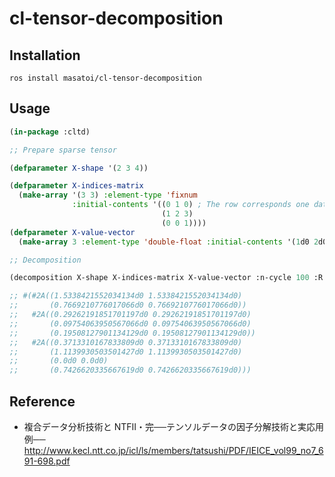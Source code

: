 * cl-tensor-decomposition

** Installation
#+BEGIN_SRC 
ros install masatoi/cl-tensor-decomposition
#+END_SRC

** Usage
#+BEGIN_SRC lisp
(in-package :cltd)

;; Prepare sparse tensor

(defparameter X-shape '(2 3 4))

(defparameter X-indices-matrix
  (make-array '(3 3) :element-type 'fixnum
              :initial-contents '((0 1 0) ; The row corresponds one datum
                                  (1 2 3)
                                  (0 0 1))))
(defparameter X-value-vector
  (make-array 3 :element-type 'double-float :initial-contents '(1d0 2d0 3d0)))

;; Decomposition

(decomposition X-shape X-indices-matrix X-value-vector :n-cycle 100 :R 2 :verbose t)

;; #(#2A((1.5338421552034134d0 1.5338421552034134d0)
;;       (0.7669210776017066d0 0.7669210776017066d0))
;;   #2A((0.29262191851701197d0 0.29262191851701197d0)
;;       (0.09754063950567066d0 0.09754063950567066d0)
;;       (0.19508127901134129d0 0.19508127901134129d0))
;;   #2A((0.3713310167833809d0 0.3713310167833809d0)
;;       (1.1139930503501427d0 1.1139930503501427d0)
;;       (0.0d0 0.0d0)
;;       (0.7426620335667619d0 0.7426620335667619d0)))
#+END_SRC

** Reference
- 複合データ分析技術と NTFⅡ・完──テンソルデータの因子分解技術と実応用例── http://www.kecl.ntt.co.jp/icl/ls/members/tatsushi/PDF/IEICE_vol99_no7_691-698.pdf
